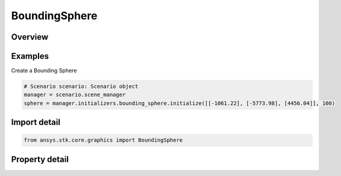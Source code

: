BoundingSphere
==============

.. py:class:: ansys.stk.core.graphics.BoundingSphere

   A sphere that encapsulates an object.

.. py:currentmodule:: BoundingSphere

Overview
--------

.. tab-set::

    .. tab-item:: Properties
        
        .. list-table::
            :header-rows: 0
            :widths: auto

            * - :py:attr:`~ansys.stk.core.graphics.BoundingSphere.center`
              - A center of the bounding sphere. The center point is specified as one-dimensional array with three elements corresponding to (X,Y,Z) cartesian coordinates.
            * - :py:attr:`~ansys.stk.core.graphics.BoundingSphere.radius`
              - A radius of the bounding sphere.



Examples
--------

Create a Bounding Sphere

.. code-block:: python

    # Scenario scenario: Scenario object
    manager = scenario.scene_manager
    sphere = manager.initializers.bounding_sphere.initialize([[-1061.22], [-5773.98], [4456.04]], 100)


Import detail
-------------

.. code-block:: python

    from ansys.stk.core.graphics import BoundingSphere


Property detail
---------------

.. py:property:: center
    :canonical: ansys.stk.core.graphics.BoundingSphere.center
    :type: list

    A center of the bounding sphere. The center point is specified as one-dimensional array with three elements corresponding to (X,Y,Z) cartesian coordinates.

.. py:property:: radius
    :canonical: ansys.stk.core.graphics.BoundingSphere.radius
    :type: float

    A radius of the bounding sphere.


